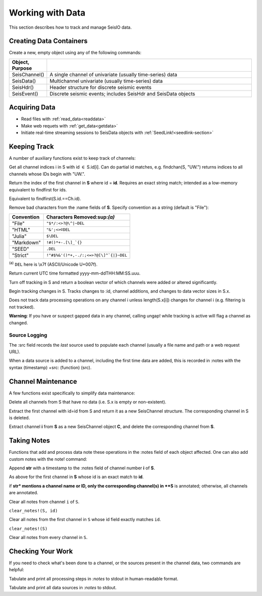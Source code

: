 .. _wwd:

#################
Working with Data
#################
This section describes how to track and manage SeisIO data.

************************
Creating Data Containers
************************
Create a new, empty object using any of the following commands:

.. csv-table::
  :header: Object, Purpose
  :delim: |
  :widths: 1, 6

  SeisChannel() | A single channel of univariate (usually time-series) data
  SeisData()    | Multichannel univariate (usually time-series) data
  SeisHdr()     | Header structure for discrete seismic events
  SeisEvent()   | Discrete seismic events; includes SeisHdr and SeisData objects


*******************
Acquiring Data
*******************
* Read files with :ref:`read_data<readdata>`
* Make web requets with :ref:`get_data<getdata>`
* Initiate real-time streaming sessions to SeisData objects with :ref:`SeedLink!<seedlink-section>`

*******************
Keeping Track
*******************
A number of auxiliary functions exist to keep track of channels:

.. function:: findchan(id::String, S::SeisData)
.. function:: findchan(S::SeisData, id::String)

Get all channel indices i in S with id :math:`\in` S.id[i]. Can do partial id
matches, e.g. findchan(S, "UW.") returns indices to all channels whose IDs begin
with "UW.".

.. function:: findid(S::SeisData, id)

Return the index of the first channel in **S** where id = **id**. Requires an
exact string match; intended as a low-memory equivalent to findfirst for
ids.

.. function:: findid(S::SeisData, Ch::SeisChannel)

Equivalent to findfirst(S.id.==Ch.id).

.. function:: namestrip!(S[, convention])

Remove bad characters from the :name fields of **S**. Specify convention as a
string (default is "File"):

+------------+---------------------------------------+
| Convention | Characters Removed:sup:`(a)`          |
+============+=======================================+
| "File"     | ``"$*/:<>?@\^|~DEL``                  |
+------------+---------------------------------------+
| "HTML"     | ``"&';<>©DEL``                        |
+------------+---------------------------------------+
| "Julia"    | ``$\DEL``                             |
+------------+---------------------------------------+
| "Markdown" | ``!#()*+-.[\]_`{}``                   |
+------------+---------------------------------------+
| "SEED"     | ``.DEL``                              |
+------------+---------------------------------------+
| "Strict"   | ``!"#$%&'()*+,-./:;<=>?@[\]^`{|}~DEL``|
+------------+---------------------------------------+

:sup:`(a)` ``DEL`` here is \\x7f (ASCII/Unicode U+007f).


.. function:: timestamp()

Return current UTC time formatted yyyy-mm-ddTHH:MM:SS.uuu.

.. function:: track_off!(S)

Turn off tracking in S and return a boolean vector of which channels were added
or altered significantly.

.. function:: track_on!(S)

Begin tracking changes in S. Tracks changes to :id, channel additions, and
changes to data vector sizes in S.x.

Does not track data processing operations on any channel i unless
length(S.x[i]) changes for channel i (e.g. filtering is not tracked).

**Warning**: If you have or suspect gapped data in any channel, calling
ungap! while tracking is active will flag a channel as changed.


Source Logging
==============
The :src field records the *last* source used to populate each channel (usually
a file name and path or a web request URL).

When a data source is added to a channel, including the first time data are
added, this is recorded in :notes with the syntax (timestamp) +src: (function) (src).


*******************
Channel Maintenance
*******************
A few functions exist specifically to simplify data maintenance:

.. function:: prune!(S::SeisData)

Delete all channels from S that have no data (i.e. S.x is empty or non-existent).

.. function:: C = pull(S::SeisData, id::String)

Extract the first channel with id=id from S and return it as a new SeisChannel
structure. The corresponding channel in S is deleted.

.. function:: C = pull(S::SeisData, i::integer)
   :noindex:

Extract channel **i** from **S** as a new SeisChannel object **C**, and delete
the corresponding channel from **S**.


*******************
Taking Notes
*******************
Functions that add and process data note these operations in the :notes field
of each object affected. One can also add custom notes with the note! command:

.. function:: note!(S, i, str)

Append **str** with a timestamp to the :notes field of channel number **i** of **S**.

.. function:: note!(S, id, str)

As above for the first channel in **S** whose id is an exact match to **id**.

.. function:: note!(S, str)

if **str* mentions a channel name or ID, only the corresponding channel(s) in **S** is annotated; otherwise, all channels are annotated.

.. clear_notes!(S::SeisData, i::Int64, s::String)

Clear all notes from channel ``i`` of ``S``.

``clear_notes!(S, id)``

Clear all notes from the first channel in ``S`` whose id field exactly matches ``id``.

``clear_notes!(S)``

Clear all notes from every channel in ``S``.


*******************
Checking Your Work
*******************
If you need to check what's been done to a channel, or the sources present in the channel data, two commands are helpful:

.. function:: processing_log(S::SeisData)
.. function:: processing_log(S::SeisData, i::Int)
.. function:: processing_log(C::SeisChannel)

Tabulate and print all processing steps in `:notes` to stdout in human-readable format.

.. function:: source_log(S::SeisData)
.. function:: source_log(S::SeisData, i::Int)
.. function:: source_log(C::SeisChannel)

Tabulate and print all data sources in `:notes` to stdout.
